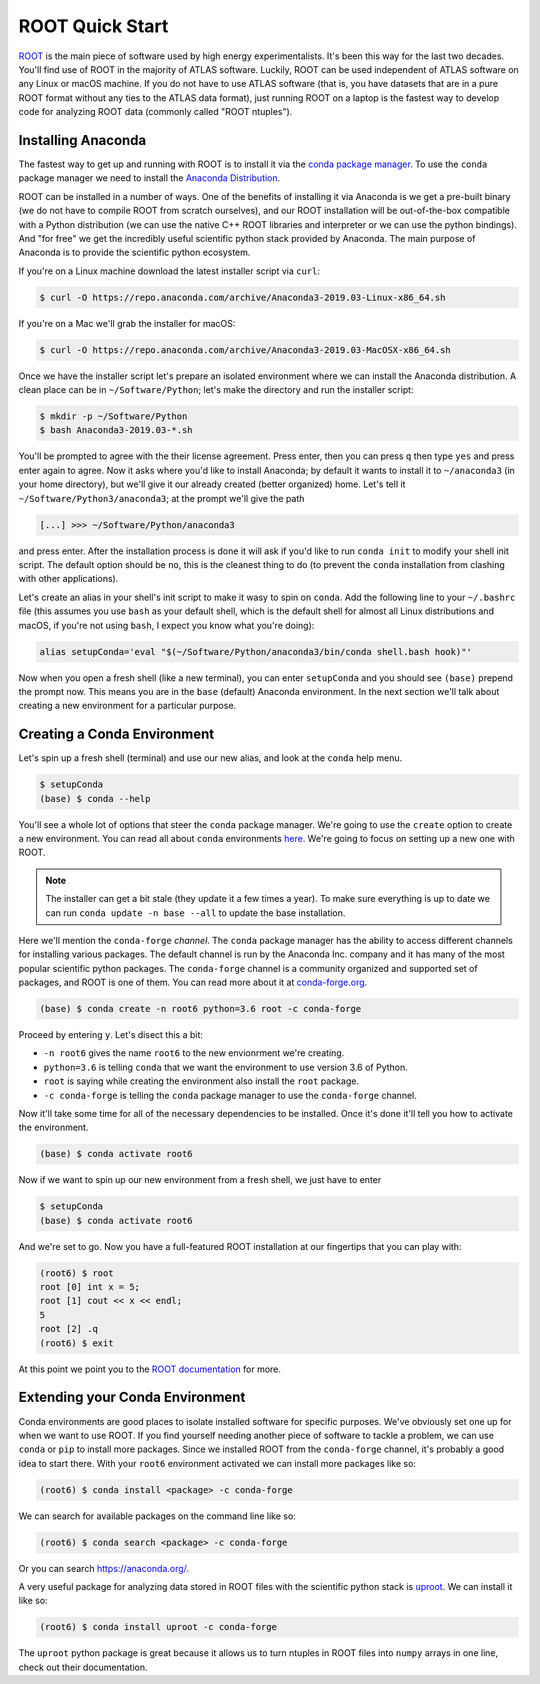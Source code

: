 ROOT Quick Start
================

`ROOT <https://root.cern/>`_ is the main piece of software used by
high energy experimentalists. It's been this way for the last two
decades. You'll find use of ROOT in the majority of ATLAS
software. Luckily, ROOT can be used independent of ATLAS software on
any Linux or macOS machine. If you do not have to use ATLAS software
(that is, you have datasets that are in a pure ROOT format without any
ties to the ATLAS data format), just running ROOT on a laptop is the
fastest way to develop code for analyzing ROOT data (commonly called
"ROOT ntuples").

Installing Anaconda
-------------------

The fastest way to get up and running with ROOT is to install it via
the `conda package manager <https://docs.conda.io/en/latest/>`_. To
use the ``conda`` package manager we need to install the `Anaconda
Distribution <https://www.anaconda.com/distribution/>`_.

ROOT can be installed in a number of ways. One of the benefits of
installing it via Anaconda is we get a pre-built binary (we do not
have to compile ROOT from scratch ourselves), and our ROOT
installation will be out-of-the-box compatible with a Python
distribution (we can use the native C++ ROOT libraries and interpreter
or we can use the python bindings). And "for free" we get the
incredibly useful scientific python stack provided by Anaconda. The
main purpose of Anaconda is to provide the scientific python
ecosystem.

If you're on a Linux machine download the latest installer script via
``curl``:

.. code-block::

   $ curl -O https://repo.anaconda.com/archive/Anaconda3-2019.03-Linux-x86_64.sh

If you're on a Mac we'll grab the installer for macOS:

.. code-block::

   $ curl -O https://repo.anaconda.com/archive/Anaconda3-2019.03-MacOSX-x86_64.sh

Once we have the installer script let's prepare an isolated
environment where we can install the Anaconda distribution. A clean
place can be in ``~/Software/Python``; let's make the directory and
run the installer script:

.. code-block::

   $ mkdir -p ~/Software/Python
   $ bash Anaconda3-2019.03-*.sh

You'll be prompted to agree with the their license agreement. Press
enter, then you can press ``q`` then type ``yes`` and press enter
again to agree. Now it asks where you'd like to install Anaconda; by
default it wants to install it to ``~/anaconda3`` (in your home
directory), but we'll give it our already created (better organized)
home. Let's tell it ``~/Software/Python3/anaconda3``; at the prompt
we'll give the path

.. code-block::

   [...] >>> ~/Software/Python/anaconda3

and press enter. After the installation process is done it will ask if
you'd like to run ``conda init`` to modify your shell init script. The
default option should be ``no``, this is the cleanest thing to do (to
prevent the ``conda`` installation from clashing with other
applications).

Let's create an alias in your shell's init script to make it wasy to
spin on ``conda``. Add the following line to your ``~/.bashrc`` file
(this assumes you use ``bash`` as your default shell, which is the
default shell for almost all Linux distributions and macOS, if you're
not using ``bash``, I expect you know what you're doing):

.. code-block:: bash

   alias setupConda='eval "$(~/Software/Python/anaconda3/bin/conda shell.bash hook)"'

Now when you open a fresh shell (like a new terminal), you can enter
``setupConda`` and you should see ``(base)`` prepend the prompt
now. This means you are in the ``base`` (default) Anaconda
environment. In the next section we'll talk about creating a new
environment for a particular purpose.

Creating a Conda Environment
----------------------------

Let's spin up a fresh shell (terminal) and use our new alias, and look
at the ``conda`` help menu.

.. code-block::

   $ setupConda
   (base) $ conda --help

You'll see a whole lot of options that steer the ``conda`` package
manager. We're going to use the ``create`` option to create a new
environment. You can read all about ``conda`` environments `here
<https://conda.io/projects/conda/en/latest/user-guide/tasks/manage-environments.html>`_. We're
going to focus on setting up a new one with ROOT.

.. note::

   The installer can get a bit stale (they update it a few times a
   year). To make sure everything is up to date we can run ``conda
   update -n base --all`` to update the base installation.

Here we'll mention the ``conda-forge`` *channel*. The ``conda``
package manager has the ability to access different channels for
installing various packages. The default channel is run by the
Anaconda Inc. company and it has many of the most popular scientific
python packages. The ``conda-forge`` channel is a community organized
and supported set of packages, and ROOT is one of them. You can read
more about it at `conda-forge.org <https://conda-forge.org/>`_.

.. code-block::

   (base) $ conda create -n root6 python=3.6 root -c conda-forge

Proceed by entering ``y``. Let's disect this a bit:

- ``-n root6`` gives the name ``root6`` to the new envionrment we're
  creating.
- ``python=3.6`` is telling ``conda`` that we want the environment to
  use version 3.6 of Python.
- ``root`` is saying while creating the environment also install the
  ``root`` package.
- ``-c conda-forge`` is telling the ``conda`` package manager to use
  the ``conda-forge`` channel.

Now it'll take some time for all of the necessary dependencies to be
installed. Once it's done it'll tell you how to activate the
environment.

.. code-block::

   (base) $ conda activate root6

Now if we want to spin up our new environment from a fresh shell, we just have to enter

.. code-block::

   $ setupConda
   (base) $ conda activate root6

And we're set to go. Now you have a full-featured ROOT installation at
our fingertips that you can play with:

.. code-block::

   (root6) $ root
   root [0] int x = 5;
   root [1] cout << x << endl;
   5
   root [2] .q
   (root6) $ exit

At this point we point you to the `ROOT documentation
<https://root.cern/documentation>`_ for more.

Extending your Conda Environment
--------------------------------

Conda environments are good places to isolate installed software for
specific purposes. We've obviously set one up for when we want to use
ROOT. If you find yourself needing another piece of software to tackle
a problem, we can use ``conda`` or ``pip`` to install more
packages. Since we installed ROOT from the ``conda-forge`` channel,
it's probably a good idea to start there. With your ``root6``
environment activated we can install more packages like so:

.. code-block::

   (root6) $ conda install <package> -c conda-forge

We can search for available packages on the command line like so:

.. code-block::

   (root6) $ conda search <package> -c conda-forge


Or you can search `<https://anaconda.org/>`_.

A very useful package for analyzing data stored in ROOT files with the
scientific python stack is `uproot
<https://github.com/scikit-hep/uproot/>`_. We can install it like so:

.. code-block::

   (root6) $ conda install uproot -c conda-forge

The ``uproot`` python package is great because it allows us to turn
ntuples in ROOT files into ``numpy`` arrays in one line, check out
their documentation.
